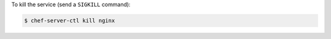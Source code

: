 .. This is an included how-to. 


To kill the service (send a ``SIGKILL`` command):

.. code-block:: bash

   $ chef-server-ctl kill nginx